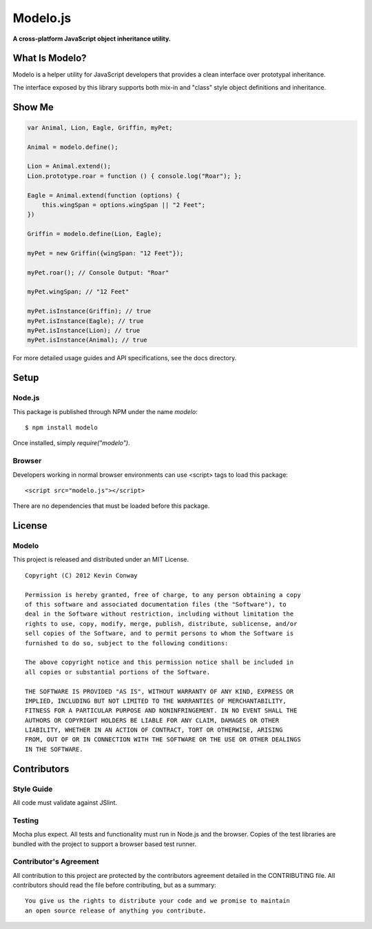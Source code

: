 =========
Modelo.js
=========

**A cross-platform JavaScript object inheritance utility.**

.. image:: https://travis-ci.org/kevinconway/Modelo.js.png
    :target: https://travis-ci.org/kevinconway/Modelo.js
    :alt: Current Build Status

What Is Modelo?
===============

Modelo is a helper utility for JavaScript developers that provides a clean
interface over prototypal inheritance.

The interface exposed by this library supports both mix-in and "class" style
object definitions and inheritance.

Show Me
=======

.. code-block:: javascript

    var Animal, Lion, Eagle, Griffin, myPet;

    Animal = modelo.define();

    Lion = Animal.extend();
    Lion.prototype.roar = function () { console.log("Roar"); };

    Eagle = Animal.extend(function (options) {
        this.wingSpan = options.wingSpan || "2 Feet";
    })

    Griffin = modelo.define(Lion, Eagle);

    myPet = new Griffin({wingSpan: "12 Feet"});

    myPet.roar(); // Console Output: "Roar"

    myPet.wingSpan; // "12 Feet"

    myPet.isInstance(Griffin); // true
    myPet.isInstance(Eagle); // true
    myPet.isInstance(Lion); // true
    myPet.isInstance(Animal); // true

For more detailed usage guides and API specifications, see the docs directory.

Setup
=====

Node.js
-------

This package is published through NPM under the name `modelo`::

    $ npm install modelo

Once installed, simply `require("modelo")`.

Browser
-------

Developers working in normal browser environments can use <script> tags to load
this package::

    <script src="modelo.js"></script>

There are no dependencies that must be loaded before this package.

License
=======

Modelo
------

This project is released and distributed under an MIT License.

::

    Copyright (C) 2012 Kevin Conway

    Permission is hereby granted, free of charge, to any person obtaining a copy
    of this software and associated documentation files (the "Software"), to
    deal in the Software without restriction, including without limitation the
    rights to use, copy, modify, merge, publish, distribute, sublicense, and/or
    sell copies of the Software, and to permit persons to whom the Software is
    furnished to do so, subject to the following conditions:

    The above copyright notice and this permission notice shall be included in
    all copies or substantial portions of the Software.

    THE SOFTWARE IS PROVIDED "AS IS", WITHOUT WARRANTY OF ANY KIND, EXPRESS OR
    IMPLIED, INCLUDING BUT NOT LIMITED TO THE WARRANTIES OF MERCHANTABILITY,
    FITNESS FOR A PARTICULAR PURPOSE AND NONINFRINGEMENT. IN NO EVENT SHALL THE
    AUTHORS OR COPYRIGHT HOLDERS BE LIABLE FOR ANY CLAIM, DAMAGES OR OTHER
    LIABILITY, WHETHER IN AN ACTION OF CONTRACT, TORT OR OTHERWISE, ARISING
    FROM, OUT OF OR IN CONNECTION WITH THE SOFTWARE OR THE USE OR OTHER DEALINGS
    IN THE SOFTWARE.

Contributors
============

Style Guide
-----------

All code must validate against JSlint.

Testing
-------

Mocha plus expect. All tests and functionality must run in Node.js and the
browser. Copies of the test libraries are bundled with the project to support
a browser based test runner.

Contributor's Agreement
-----------------------

All contribution to this project are protected by the contributors agreement
detailed in the CONTRIBUTING file. All contributors should read the file before
contributing, but as a summary::

    You give us the rights to distribute your code and we promise to maintain
    an open source release of anything you contribute.

